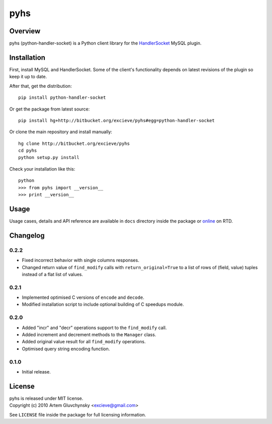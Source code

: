 ====
pyhs
====

Overview
--------

pyhs (python-handler-socket) is a Python client library for the
`HandlerSocket <https://github.com/ahiguti/HandlerSocket-Plugin-for-MySQL/>`_
MySQL plugin.

Installation
------------

First, install MySQL and HandlerSocket. Some of the client's functionality
depends on latest revisions of the plugin so keep it up to date.

After that, get the distribution::
    
    pip install python-handler-socket

Or get the package from latest source::

    pip install hg+http://bitbucket.org/excieve/pyhs#egg=python-handler-socket

Or clone the main repository and install manually::

    hg clone http://bitbucket.org/excieve/pyhs
    cd pyhs
    python setup.py install

Check your installation like this::

    python
    >>> from pyhs import __version__
    >>> print __version__

Usage
-----

Usage cases, details and API reference are available
in ``docs`` directory inside the package or
`online <http://python-handler-socket.readthedocs.org/>`_ on RTD.

Changelog
---------

0.2.2
~~~~~
- Fixed incorrect behavior with single columns responses.
- Changed return value of ``find_modify`` calls with ``return_original=True`` to a list of rows of (field, value) tuples instead of a flat list of values.

0.2.1
~~~~~
- Implemented optimised C versions of ``encode`` and ``decode``.
- Modified installation script to include optional building of C speedups module.

0.2.0
~~~~~
- Added "incr" and "decr" operations support to the ``find_modify`` call.
- Added increment and decrement methods to the ``Manager`` class.
- Added original value result for all ``find_modify`` operations.
- Optimised query string encoding function.

0.1.0
~~~~~
- Initial release.

License
-------

| pyhs is released under MIT license.
| Copyright (c) 2010 Artem Gluvchynsky <excieve@gmail.com>

See ``LICENSE`` file inside the package for full licensing information.
